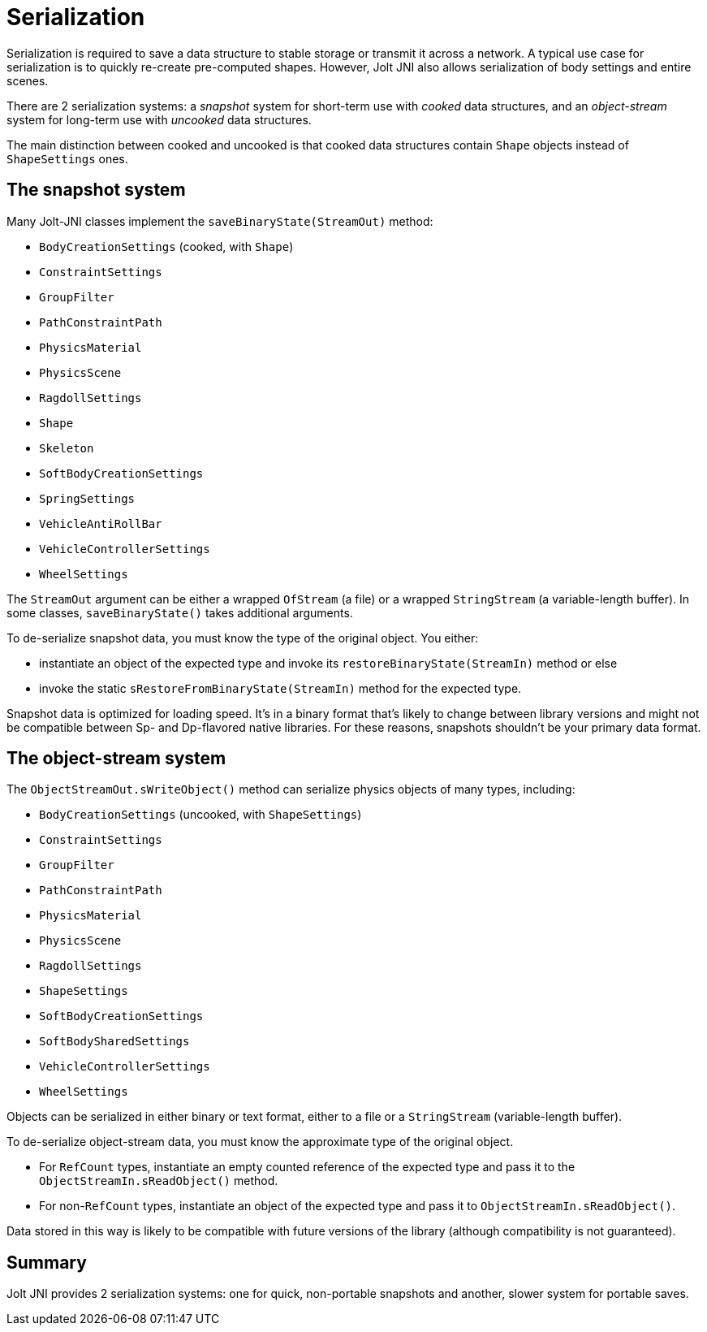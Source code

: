= Serialization
:page-pagination:
:Project: Jolt JNI
:ProjectAdj: Jolt-JNI

Serialization is required to save a data structure to stable storage or
transmit it across a network.
A typical use case for serialization is
to quickly re-create pre-computed shapes.
However, {Project} also allows serialization of body settings and entire scenes.

There are 2 serialization systems:
a _snapshot_ system for short-term use with _cooked_ data structures, and
an _object-stream_ system for long-term use with _uncooked_ data structures.

The main distinction between cooked and uncooked
is that cooked data structures contain `Shape` objects
instead of `ShapeSettings` ones.


== The snapshot system

Many {ProjectAdj} classes implement the `saveBinaryState(StreamOut)` method:

* `BodyCreationSettings` (cooked, with `Shape`)
* `ConstraintSettings`
* `GroupFilter`
* `PathConstraintPath`
* `PhysicsMaterial`
* `PhysicsScene`
* `RagdollSettings`
* `Shape`
* `Skeleton`
* `SoftBodyCreationSettings`
* `SpringSettings`
* `VehicleAntiRollBar`
* `VehicleControllerSettings`
* `WheelSettings`

The `StreamOut` argument can be either
a wrapped `OfStream` (a file) or
a wrapped `StringStream` (a variable-length buffer).
In some classes, `saveBinaryState()` takes additional arguments.

To de-serialize snapshot data, you must know the type of the original object.
You either:

* instantiate an object of the expected type
  and invoke its `restoreBinaryState(StreamIn)` method or else
* invoke the static `sRestoreFromBinaryState(StreamIn)` method
  for the expected type.

Snapshot data is optimized for loading speed.
It's in a binary format that's likely to change between library versions
and might not be compatible between Sp- and Dp-flavored native libraries.
For these reasons, snapshots shouldn't be your primary data format.


== The object-stream system

The `ObjectStreamOut.sWriteObject()` method can serialize
physics objects of many types, including:

* `BodyCreationSettings` (uncooked, with `ShapeSettings`)
* `ConstraintSettings`
* `GroupFilter`
* `PathConstraintPath`
* `PhysicsMaterial`
* `PhysicsScene`
* `RagdollSettings`
* `ShapeSettings`
* `SoftBodyCreationSettings`
* `SoftBodySharedSettings`
* `VehicleControllerSettings`
* `WheelSettings`

Objects can be serialized in either binary or text format,
either to a file or a `StringStream` (variable-length buffer).

To de-serialize object-stream data, you must know the approximate type of
the original object.

* For `RefCount` types,
  instantiate an empty counted reference of the expected type
  and pass it to the `ObjectStreamIn.sReadObject()` method.
* For non-`RefCount` types, instantiate an object of the expected type
  and pass it to `ObjectStreamIn.sReadObject()`.

Data stored in this way is likely to be compatible
with future versions of the library (although compatibility is not guaranteed).


== Summary

{Project} provides 2 serialization systems:
one for quick, non-portable snapshots
and another, slower system for portable saves.
